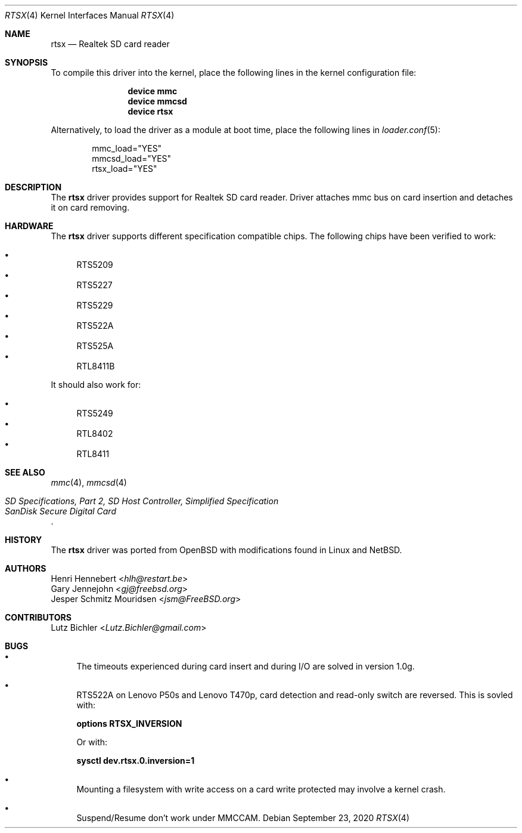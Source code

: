 .\"
.\" Copyright (c) 2020 Henri Hennebert <hlh@restart.be>
.\" All rights reserved.
.\"
.\" Redistribution and use in source and binary forms, with or without
.\" modification, are permitted provided that the following conditions
.\" are met:
.\" 1. Redistributions of source code must retain the above copyright
.\"    notice, this list of conditions and the following disclaimer.
.\" 2. The name of the author may not be used to endorse or promote products
.\"    derived from this software without specific prior written permission.
.\"
.\" THIS SOFTWARE IS PROVIDED BY THE AUTHOR AND CONTRIBUTORS ``AS IS'' AND
.\" ANY EXPRESS OR IMPLIED WARRANTIES, INCLUDING, BUT NOT LIMITED TO, THE
.\" IMPLIED WARRANTIES OF MERCHANTABILITY AND FITNESS FOR A PARTICULAR PURPOSE
.\" ARE DISCLAIMED.  IN NO EVENT SHALL THE AUTHOR OR CONTRIBUTORS BE LIABLE
.\" FOR ANY DIRECT, INDIRECT, INCIDENTAL, SPECIAL, EXEMPLARY, OR CONSEQUENTIAL
.\" DAMAGES (INCLUDING, BUT NOT LIMITED TO, PROCUREMENT OF SUBSTITUTE GOODS
.\" OR SERVICES; LOSS OF USE, DATA, OR PROFITS; OR BUSINESS INTERRUPTION)
.\" HOWEVER CAUSED AND ON ANY THEORY OF LIABILITY, WHETHER IN CONTRACT, STRICT
.\" LIABILITY, OR TORT (INCLUDING NEGLIGENCE OR OTHERWISE) ARISING IN ANY WAY
.\" OUT OF THE USE OF THIS SOFTWARE, EVEN IF ADVISED OF THE POSSIBILITY OF
.\" SUCH DAMAGE.
.\"
.\" $FreeBSD$
.\"
.Dd September 23, 2020
.Dt RTSX 4
.Os
.Sh NAME
.Nm rtsx
.Nd Realtek SD card reader
.Sh SYNOPSIS
To compile this driver into the kernel, place the following
lines in the kernel configuration file:
.Bd -ragged -offset indent
.Cd "device mmc"
.Cd "device mmcsd"
.Cd "device rtsx"
.Ed
.Pp
Alternatively, to load the driver as a module at boot time,
place the following lines in
.Xr loader.conf 5 :
.Bd -literal -offset indent
mmc_load="YES"
mmcsd_load="YES"
rtsx_load="YES"
.Ed
.Sh DESCRIPTION
The
.Nm
driver provides support for Realtek SD card reader.
Driver attaches mmc bus on card insertion and detaches it on card removing.
.Sh HARDWARE
The
.Nm
driver supports different specification compatible chips.
The following chips have been verified to work:
.Pp
.Bl -bullet -compact
.It
RTS5209
.It
RTS5227
.It
RTS5229
.It
RTS522A
.It
RTS525A
.It
RTL8411B
.El
.Pp
It should also work for:
.Pp
.Bl -bullet -compact
.It
RTS5249
.It
RTL8402
.It
RTL8411
.El
.Sh SEE ALSO
.Xr mmc 4 ,
.Xr mmcsd 4
.Rs
.%T "SD Specifications, Part 2, SD Host Controller, Simplified Specification"
.%T "SanDisk Secure Digital Card"
.Re
.Sh HISTORY
The
.Nm
driver was ported from
.Ox
with modifications found in Linux and
.Nx .
.Sh AUTHORS
.An Henri Hennebert Aq Mt hlh@restart.be
.An Gary Jennejohn Aq Mt gj@freebsd.org
.An Jesper Schmitz Mouridsen Aq Mt jsm@FreeBSD.org
.Sh CONTRIBUTORS
.An Lutz Bichler Aq Mt Lutz.Bichler@gmail.com
.Sh BUGS
.Bl -bullet
.It
The timeouts experienced during card insert and during I/O are solved in version 1.0g.
.It
RTS522A on Lenovo P50s and Lenovo T470p, card detection and read-only switch are reversed.
This is sovled with:
.Bd -ragged
.Cd options    RTSX_INVERSION
.Ed
.Pp
Or with:
.Bd -ragged
.Cd sysctl dev.rtsx.0.inversion=1
.Ed
.It
Mounting a filesystem with write access on a card write protected may involve a kernel crash.
.It
Suspend/Resume don't work under MMCCAM.
.El
